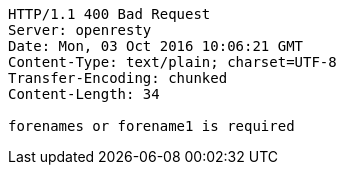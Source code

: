 [source,http,options="nowrap"]
----
HTTP/1.1 400 Bad Request
Server: openresty
Date: Mon, 03 Oct 2016 10:06:21 GMT
Content-Type: text/plain; charset=UTF-8
Transfer-Encoding: chunked
Content-Length: 34

forenames or forename1 is required
----